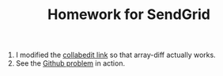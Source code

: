 #+TITLE: Homework for SendGrid

1. I modified the [[http://collabedit.com/f96tf][collabedit link]] so that array-diff actually works.
2. See the [[http://wikitex.org/sendgrid/][Github problem]] in action.
